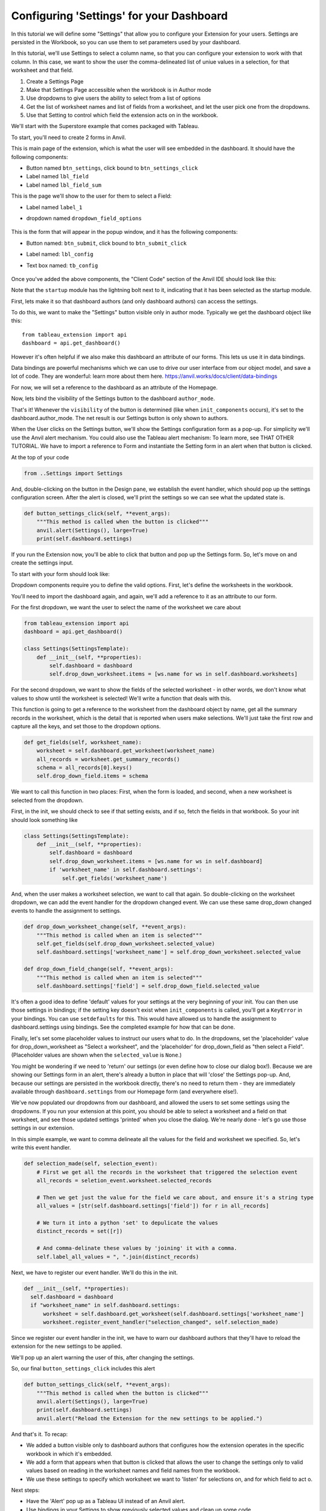 Configuring 'Settings' for your Dashboard
------------------------------------------

In this tutorial we will define some "Settings" that allow you to configure your Extension for your users. Settings are persisted in the Workbook, so you can use them to set parameters used by your dashboard.

In this tutorial, we'll use Settings to select a column name, so that you can configure your extension to work with that column. In this case, we want to show the user the comma-delineated list of uniue values in a selection, for that worksheet and that field.

1. Create a Settings Page
2. Make that Settings Page accessible when the workbook is in Author mode
3. Use dropdowns to give users the ability to select from a list of options
4. Get the list of worksheet names and list of fields from a worksheet, and let the user pick one from the dropdowns.
5. Use that Setting to control which field the extension acts on in the workbook.

We'll start with the Superstore example that comes packaged with Tableau.

.. raw:: html

  <hr>
  <h2>Adding Anvil Code</h2>

To start, you'll need to create 2 forms in Anvil.

.. raw:: html

  <h3>Homepage (form)</h3>


This is main page of the extension, which is what the user will see embedded in the dashboard. It should have the following components:

- Button named ``btn_settings``, click bound to ``btn_settings_click``
- Label named ``lbl_field``
- Label named ``lbl_field_sum``

.. raw:: html

  <h3>Settings (form)</h3>

This is the page we'll show to the user for them to select a Field:

- Label named ``label_1``
- dropdown named ``dropdown_field_options``

    .. image:: media/1-settings-page.png

.. raw:: html

  <h3>Configure (form)</h3>

This is the form that will appear in the popup window, and it has the following components:

- Button named: ``btn_submit``, click bound to ``btn_submit_click``
- Label named: ``lbl_config``
- Text box named: ``tb_config``

    .. image:: media/1-settings-page.png

Once you've added the above components, the "Client Code" section of the Anvil IDE should look like this:

.. image:: media/1-ribbon.png

Note that the ``startup`` module has the lightning bolt next to it, indicating that it has been selected as the startup module.


.. raw:: html

  <hr>
  <h2>Accessing Settings in Author mode.</h2>

First, lets make it so that dashboard authors (and only dashboard authors) can access the settings.

To do this, we want to make the "Settings" button visible only in author mode. Typically we get the dashboard object like this::

  from tableau_extension import api
  dashboard = api.get_dashboard()

However it's often helpful if we also make this dashboard an attribute of our forms. This lets us use it in data bindings.

Data bindings are powerful mechanisms which we can use to drive our user interface from our object model, and save a lot of code. They are wonderful: learn more about them here. https://anvil.works/docs/client/data-bindings

For now, we will set a reference to the dashboard as an attribute of the Homepage.

.. code-block:: python
  :linenos:

  from tableau_extension import api
  dashboard = api.get_dashboard()

  class Homepage(HomepageTemplate):
      def __init__(self, **properties):
          self.dashboard = dashboard
          self.init_components(**properties)

Now, lets bind the visibility of the Settings button to the dashboard ``author_mode``.

.. image:: media/1-button-visibility-binding.png

That's it! Whenever the ``visibility`` of the button is determined (like when ``init_components`` occurs), it's set to the dashboard.author_mode. The net result is our Settings button is only shown to authors.

When the User clicks on the Settings button, we'll show the Settings configuration form as a pop-up. For simplicity we'll use the Anvil alert mechanism. You could also use the Tableau alert mechanism: To learn more, see THAT OTHER TUTORIAL. We have to import a reference to Form and instantiate the Setting form in an alert when that button is clicked.

At the top of your code

.. code-block:: python

  from ..Settings import Settings

And, double-clicking on the button in the Design pane, we establish the event handler, which should pop up the settings configuration screen. After the alert is closed, we'll print the settings so we can see what the updated state is.

.. code-block:: python

  def button_settings_click(self, **event_args):
      """This method is called when the button is clicked"""
      anvil.alert(Settings(), large=True)
      print(self.dashboard.settings)

If you run the Extension now, you'll be able to click that button and pop up the Settings form. So, let's move on and create the settings input.

.. raw:: html

  <hr>
  <h2>Configuring Worksheet and Field settings.</h2>

To start with your form should look like:

.. image:: media/1-settings-form.png

Dropdown components require you to define the valid options. First, let's define the worksheets in the workbook.

You'll need to import the dashboard again, and again, we'll add a reference to it as an attribute to our form.

For the first dropdown, we want the user to select the name of the worksheet we care about

.. code-block:: python

  from tableau_extension import api
  dashboard = api.get_dashboard()

  class Settings(SettingsTemplate):
      def __init__(self, **properties):
          self.dashboard = dashboard
          self.drop_down_worksheet.items = [ws.name for ws in self.dashboard.worksheets]

For the second dropdown, we want to show the fields of the selected worksheet - in other words, we don't know what values to show until the worksheet is selected! We'll write a function that deals with this.

This function is going to get a reference to the worksheet from the dashboard object by name, get all the summary records in the worksheet, which is the detail that is reported when users make selections. We'll just take the first row and capture all the keys, and set those to the dropdown options.

.. code-block:: python

    def get_fields(self, worksheet_name):
        worksheet = self.dashboard.get_worksheet(worksheet_name)
        all_records = worksheet.get_summary_records()
        schema = all_records[0].keys()
        self.drop_down_field.items = schema

We want to call this function in two places: First, when the form is loaded, and second, when a new worksheet is selected from the dropdown.

First, in the init, we should check to see if that setting exists, and if so, fetch the fields in that workbook. So your init should look something like

.. code-block:: python

  class Settings(SettingsTemplate):
      def __init__(self, **properties):
          self.dashboard = dashboard
          self.drop_down_worksheet.items = [ws.name for ws in self.dashboard]
          if 'worksheet_name' in self.dashboard.settings':
              self.get_fields('worksheet_name')

And, when the user makes a worksheet selection, we want to call that again. So double-clicking on the worksheet dropdown, we can add the event handler for the dropdown changed event. We can use these same drop_down changed events to handle the assignment to settings.

.. code-block:: python

    def drop_down_worksheet_change(self, **event_args):
        """This method is called when an item is selected"""
        self.get_fields(self.drop_down_worksheet.selected_value)
        self.dashboard.settings['worksheet_name'] = self.drop_down_worksheet.selected_value

    def drop_down_field_change(self, **event_args):
        """This method is called when an item is selected"""
        self.dashboard.settings['field'] = self.drop_down_field.selected_value

.. raw:: html

  <hr>
  <h2>Aside</h2>

It's often a good idea to define 'default' values for your settings at the very beginning of your init. You can then use those settings in bindings; if the setting key doesn't exist when ``init_components`` is called, you'll get a ``KeyError`` in your bindings. You can use ``setdefaults`` for this. This would have allowed us to handle the assignment to dashboard.settings using bindings. See the completed example for how that can be done.

Finally, let's set some placeholder values to instruct our users what to do. In the dropdowns, set the 'placeholder' value for drop_down_worksheet as "Select a worksheet", and the 'placeholder' for drop_down_field as "then select a Field". (Placeholder values are shown when the ``selected_value`` is ``None``.)

You might be wondering if we need to 'return' our settings (or even define how to close our dialog box!). Because we are showing our Settings form in an alert, there's already a button in place that will 'close' the Settings pop-up. And, because our settings are persisted in the workbook directly, there's no need to return them - they are immediately available through ``dashboard.settings`` from our Homepage form (and everywhere else!).

We've now populated our dropdowns from our dashboard, and allowed the users to set some settings using the dropdowns. If you run your extension at this point, you should be able to select a worksheet and a field on that worksheet, and see those updated settings 'printed' when you close the dialog. We're nearly done - let's go use those settings in our extension.

.. raw:: html

  <hr>
  <h2>Using our Settings</h2>

In this simple example, we want to comma delineate all the values for the field and worksheet we specified. So, let's write this event handler.

.. code-block:: python

  def selection_made(self, selection_event):
      # First we get all the records in the worksheet that triggered the selection event
      all_records = seletion_event.worksheet.selected_records

      # Then we get just the value for the field we care about, and ensure it's a string type
      all_values = [str(self.dashboard.settings['field']) for r in all_records]

      # We turn it into a python 'set' to depulicate the values
      distinct_records = set([r])

      # And comma-delinate these values by 'joining' it with a comma.
      self.label_all_values = ", ".join(distinct_records)

Next, we have to register our event handler. We'll do this in the init.

.. code-block:: python

  def __init__(self, **properties):
    self.dashboard = dashboard
    if "worksheet_name" in self.dashboard.settings:
        worksheet = self.dashboard.get_worksheet(self.dashboard.settings['worksheet_name']
        worksheet.register_event_handler("selection_changed", self.selection_made)

Since we register our event handler in the init, we have to warn our dashboard authors that they'll have to reload the extension for the new settings to be applied.

We'll pop up an alert warning the user of this, after changing the settings.

So, our final ``button_settings_click`` includes this alert

.. code-block:: python

  def button_settings_click(self, **event_args):
      """This method is called when the button is clicked"""
      anvil.alert(Settings(), large=True)
      print(self.dashboard.settings)
      anvil.alert("Reload the Extension for the new settings to be applied.")

And that's it. To recap:

* We added a button visible only to dashboard authors that configures how the extension operates in the specific workbook in which it's embedded.
* We add a form that appears when that button is clicked that allows the user to change the settings only to valid values based on reading in the worksheet names and field names from the workbook.
* We use these settings to specify which worksheet we want to 'listen' for selections on, and for which field to act o.

Next steps:

* Have the 'Alert' pop up as a Tableau UI instead of an Anvil alert.
* Use bindings in your Settings to show previously selected values and clean up some code.
* Re-register your event handlers when settings change so you don't have to reload the extension.

Resources:

* Clone Link to 'completed' Settings tutorial.
